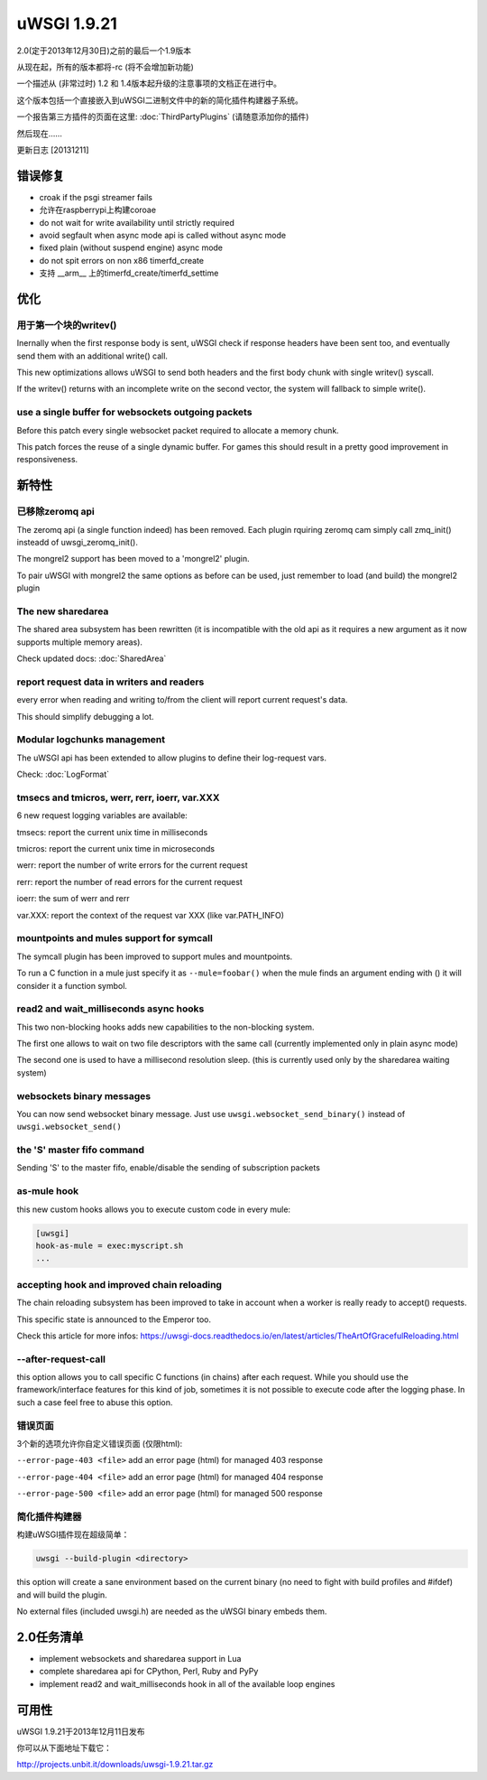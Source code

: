 uWSGI 1.9.21
============

2.0(定于2013年12月30日)之前的最后一个1.9版本

从现在起，所有的版本都将-rc (将不会增加新功能)

一个描述从 (非常过时) 1.2 和 1.4版本起升级的注意事项的文档正在进行中。

这个版本包括一个直接嵌入到uWSGI二进制文件中的新的简化插件构建器子系统。

一个报告第三方插件的页面在这里: :doc:`ThirdPartyPlugins` (请随意添加你的插件)

然后现在……

更新日志 [20131211]

错误修复
********

- croak if the psgi streamer fails
- 允许在raspberrypi上构建coroae
- do not wait for write availability until strictly required
- avoid segfault when async mode api is called without async mode
- fixed plain (without suspend engine) async mode
- do not spit errors on non x86 timerfd_create
- 支持 __arm__ 上的timerfd_create/timerfd_settime

优化
*************

用于第一个块的writev()
^^^^^^^^^^^^^^^^^^^^^^^^^^^^

Inernally when the first response body is sent, uWSGI check if response headers have been sent too, and eventually send them with an additional write() call.

This new optimizations allows uWSGI to send both headers and the first body chunk with single writev() syscall.

If the writev() returns with an incomplete write on the second vector, the system will fallback to simple write().

use a single buffer for websockets outgoing packets
^^^^^^^^^^^^^^^^^^^^^^^^^^^^^^^^^^^^^^^^^^^^^^^^^^^

Before this patch every single websocket packet required to allocate a memory chunk.

This patch forces the reuse of a single dynamic buffer. For games this should result in a pretty good improvement in responsiveness.

新特性
********

已移除zeromq api
^^^^^^^^^^^^^^^^^^

The zeromq api (a single function indeed) has been removed. Each plugin rquiring zeromq cam simply call zmq_init() insteadd of uwsgi_zeromq_init().

The mongrel2 support has been moved to a 'mongrel2' plugin.

To pair uWSGI with mongrel2 the same options as before can be used, just remember to load (and build) the mongrel2 plugin

The new sharedarea
^^^^^^^^^^^^^^^^^^

The shared area subsystem has been rewritten (it is incompatible with the old api as it requires a new argument as it now supports multiple memory areas).

Check updated docs: :doc:`SharedArea`

report request data in writers and readers
^^^^^^^^^^^^^^^^^^^^^^^^^^^^^^^^^^^^^^^^^^

every error when reading and writing to/from the client will report current request's data.

This should simplify debugging a lot.

Modular logchunks management
^^^^^^^^^^^^^^^^^^^^^^^^^^^^

The uWSGI api has been extended to allow plugins to define their log-request vars.

Check: :doc:`LogFormat`

tmsecs and tmicros, werr, rerr, ioerr, var.XXX
^^^^^^^^^^^^^^^^^^^^^^^^^^^^^^^^^^^^^^^^^^^^^^

6 new request logging variables are available:

tmsecs: report the current unix time in milliseconds

tmicros: report the current unix time in microseconds

werr: report the number of write errors for the current request

rerr: report the number of read errors for the current request

ioerr: the sum of werr and rerr

var.XXX: report the context of the request var XXX (like var.PATH_INFO)

mountpoints and mules support for symcall
^^^^^^^^^^^^^^^^^^^^^^^^^^^^^^^^^^^^^^^^^

The symcall plugin has been improved to support mules and mountpoints.

To run a C function in a mule just specify it as ``--mule=foobar()`` when the mule finds an argument ending
with () it will consider it a function symbol.

read2 and wait_milliseconds async hooks
^^^^^^^^^^^^^^^^^^^^^^^^^^^^^^^^^^^^^^^

This two non-blocking hooks adds new capabilities to the non-blocking system.

The first one allows to wait on two file descriptors with the same call (currently implemented only in plain async mode)

The second one is used to have a millisecond resolution sleep. (this is currently used only by the sharedarea waiting system)

websockets binary messages
^^^^^^^^^^^^^^^^^^^^^^^^^^

You can now send websocket binary message. Just use ``uwsgi.websocket_send_binary()`` instead of ``uwsgi.websocket_send()``

the 'S' master fifo command
^^^^^^^^^^^^^^^^^^^^^^^^^^^

Sending 'S' to the master fifo, enable/disable the sending of subscription packets

as-mule hook
^^^^^^^^^^^^

this new custom hooks allows you to execute custom code in every mule:

.. code-block:: ini

   [uwsgi]
   hook-as-mule = exec:myscript.sh
   ...


accepting hook and improved chain reloading
^^^^^^^^^^^^^^^^^^^^^^^^^^^^^^^^^^^^^^^^^^^

The chain reloading subsystem has been improved to take in account when a worker is really ready to accept() requests.

This specific state is announced to the Emperor too.

Check this article for more infos: https://uwsgi-docs.readthedocs.io/en/latest/articles/TheArtOfGracefulReloading.html

--after-request-call
^^^^^^^^^^^^^^^^^^^^

this option allows you to call specific C functions (in chains) after each request. While you should use the framework/interface features for this kind of job, sometimes it is not possible to execute
code after the logging phase. In such a case feel free to abuse this option.

错误页面
^^^^^^^^^^^

3个新的选项允许你自定义错误页面 (仅限html):

``--error-page-403 <file>``                     add an error page (html) for managed 403 response

``--error-page-404 <file>``                     add an error page (html) for managed 404 response

``--error-page-500 <file>``                     add an error page (html) for managed 500 response

简化插件构建器
^^^^^^^^^^^^^^^^^^^^^^^^^^

构建uWSGI插件现在超级简单：

.. code-block:: sh

   uwsgi --build-plugin <directory>
   
this option will create a sane environment based on the current binary (no need to fight with build profiles and #ifdef) and will build the plugin.

No external files (included uwsgi.h) are needed as the uWSGI binary embeds them.


2.0任务清单
************

- implement websockets and sharedarea support in Lua
- complete sharedarea api for CPython, Perl, Ruby and PyPy
- implement read2 and wait_milliseconds hook in all of the available loop engines

可用性
************

uWSGI 1.9.21于2013年12月11日发布

你可以从下面地址下载它：

http://projects.unbit.it/downloads/uwsgi-1.9.21.tar.gz
